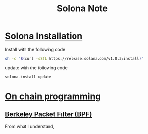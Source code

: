 #+TITLE: Solona Note

* [[https://docs.solana.com/cli/install-solana-cli-tools#use-solanas-install-tool][Solona Installation]]
Install with the following code
#+BEGIN_SRC sh
sh -c "$(curl -sSfL https://release.solana.com/v1.8.3/install)"
#+END_SRC

update with the following code
#+BEGIN_SRC sh
solona-install update
#+END_SRC

* [[https://docs.solana.com/developing/on-chain-programs/overview#versions][On chain programming]]
** [[https://docs.solana.com/developing/on-chain-programs/overview#berkeley-packet-filter-bpf][Berkeley Packet Filter (BPF)]]
From what I understand,
